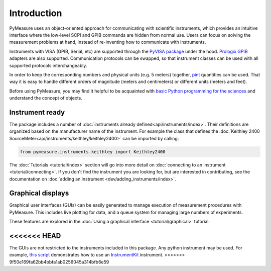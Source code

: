 ############
Introduction
############

PyMeasure uses an object-oriented approach for communicating with scientific instruments, which provides an intuitive interface where the low-level SCPI and GPIB commands are hidden from normal use. Users can focus on solving the measurement problems at hand, instead of re-inventing how to communicate with instruments. 

Instruments with VISA (GPIB, Serial, etc) are supported through the `PyVISA package`_ under the hood. `Prologix GPIB`_ adapters are also supported. Communication protocols can be swapped, so that instrument classes can be used with all supported protocols interchangeably.

.. _PyVISA package: https://pyvisa.readthedocs.io/en/latest/
.. _Prologix GPIB: http://prologix.biz/

In order to keep the corresponding numbers and physical units (e.g. 5 meters) together, `pint <https://pint.readthedocs.io>`_ quantities can be used. That way it is easy to handle different orders of magnitude (meters and centimeters) or different units (meters and feet).

Before using PyMeasure, you may find it helpful to be acquainted with `basic Python programming for the sciences`_ and understand the concept of objects.

.. _basic Python programming for the sciences: https://scipy-lectures.github.io/

Instrument ready
================

The package includes a number of :doc:`instruments already defined<api/instruments/index>`. Their definitions are organized based on the manufacturer name of the instrument. For example the class that defines the :doc:`Keithley 2400 SourceMeter<api/instruments/keithley/keithley2400>` can be imported by calling:

.. code-block:: python

  from pymeasure.instruments.keithley import Keithley2400

The :doc:`Tutorials <tutorial/index>` section will go into more detail on :doc:`connecting to an instrument <tutorial/connecting>`. If you don't find the instrument you are looking for, but are interested in contributing, see the documentation on :doc:`adding an instrument <dev/adding_instruments/index>`.


Graphical displays
==================

Graphical user interfaces (GUIs) can be easily generated to manage execution of measurement procedures with PyMeasure. This includes live plotting for data, and a queue system for managing large numbers of experiments.

These features are explored in the :doc:`Using a graphical interface <tutorial/graphical>` tutorial.

.. image:: tutorial/pymeasure-managedwindow-running.png
    :alt: ManagedWindow Running Example
<<<<<<< HEAD
=======

The GUIs are not restricted to the instruments included in this package. Any python instrument may be used.
For example,  `this script <https://github.com/pymeasure/pymeasure/tree/master/examples/Basic/gui_foreign_instrument.py>`_ demonstrates how to use an `InstrumentKit <instrumentkit.readthedocs.io/>`_ instrument.
>>>>>>> 9f50e169fa62bb4bbfa1ab0256045a314bfb6e59
